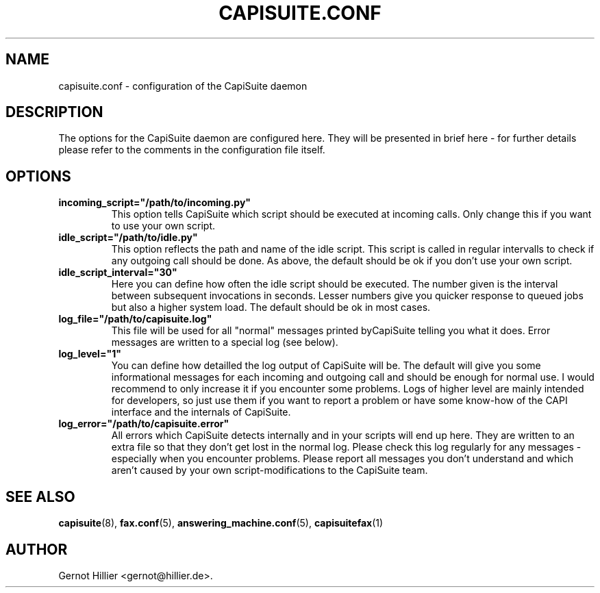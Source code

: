 .\"Generated by db2man.xsl. Don't modify this, modify the source.
.de Sh \" Subsection
.br
.if t .Sp
.ne 5
.PP
\fB\\$1\fR
.PP
..
.de Sp \" Vertical space (when we can't use .PP)
.if t .sp .5v
.if n .sp
..
.de Ip \" List item
.br
.ie \\n(.$>=3 .ne \\$3
.el .ne 3
.IP "\\$1" \\$2
..
.TH "CAPISUITE.CONF" 5 "" "" ""
.SH NAME
capisuite.conf \- configuration of the CapiSuite daemon
.SH "DESCRIPTION"

.PP
The options for the CapiSuite daemon are configured here\&. They will be presented in brief here \- for further details please refer to the comments in the configuration file itself\&.

.SH "OPTIONS"

.TP
\fBincoming_script="/path/to/incoming\&.py"\fR
This option tells CapiSuite which script should be executed at incoming calls\&. Only change this if you want to use your own script\&.

.TP
\fBidle_script="/path/to/idle\&.py"\fR
This option reflects the path and name of the idle script\&. This script is called in regular intervalls to check if any outgoing call should be done\&. As above, the default should be ok if you don't use your own script\&.

.TP
\fBidle_script_interval="30"\fR
Here you can define how often the idle script should be executed\&. The number given is the interval between subsequent invocations in seconds\&. Lesser numbers give you quicker response to queued jobs but also a higher system load\&. The default should be ok in most cases\&.

.TP
\fBlog_file="/path/to/capisuite\&.log"\fR
This file will be used for all "normal" messages printed byCapiSuite telling you what it does\&. Error messages are written to a special log (see below)\&.

.TP
\fBlog_level="1"\fR
You can define how detailled the log output of CapiSuite will be\&. The default will give you some informational messages for each incoming and outgoing call and should be enough for normal use\&. I would recommend to only increase it if you encounter some problems\&. Logs of higher level are mainly intended for developers, so just use them if you want to report a problem or have some know\-how of the CAPI interface and the internals of CapiSuite\&.

.TP
\fBlog_error="/path/to/capisuite\&.error"\fR
All errors which CapiSuite detects internally and in your scripts will end up here\&. They are written to an extra file so that they don't get lost in the normal log\&. Please check this log regularly for any messages \- especially when you encounter problems\&. Please report all messages you don't understand and which aren't caused by your own script\-modifications to the CapiSuite team\&.

.SH "SEE ALSO"

.PP

\fBcapisuite\fR(8), \fBfax\&.conf\fR(5), \fBanswering_machine\&.conf\fR(5), \fBcapisuitefax\fR(1)

.SH AUTHOR
Gernot Hillier <gernot@hillier\&.de>.
